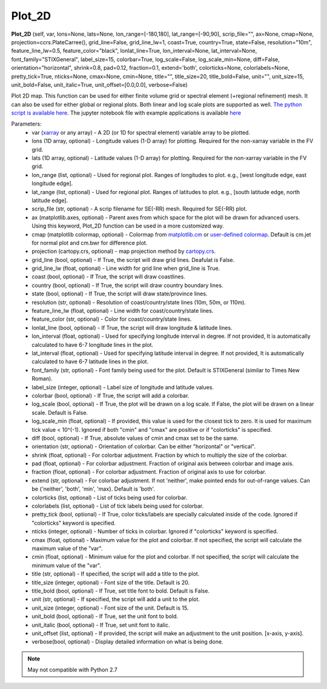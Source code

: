 .. Python collection for CAM-chem documentation functions file, created by
   Duseong on Mon Mar 9, 2021.

====================
Plot_2D
====================

.. container::

   **Plot_2D** (self, var, lons=None, lats=None, lon_range=[-180,180], lat_range=[-90,90], scrip_file="", ax=None, cmap=None, projection=ccrs.PlateCarree(), grid_line=False, grid_line_lw=1, coast=True, country=True, state=False, resolution="10m", feature_line_lw=0.5, feature_color="black", lonlat_line=True, lon_interval=None, lat_interval=None, font_family="STIXGeneral", label_size=15, colorbar=True, log_scale=False, log_scale_min=None, diff=False, orientation="horizontal", shrink=0.8, pad=0.12, fraction=0.1, extend='both', colorticks=None, colorlabels=None, pretty_tick=True, nticks=None, cmax=None, cmin=None, title="", title_size=20, title_bold=False, unit="", unit_size=15, unit_bold=False, unit_italic=True, unit_offset=[0.0,0.0], verbose=False)

Plot 2D map. This function can be used for either finite volume grid or spectral element (+regional refinement) mesh. It can also be used for either global or regional plots. Both linear and log scale plots are supported as well. `The python script is available here <https://github.com/NCAR/CAM-chem/blob/main/docs_sphinx/examples/functions/Plot_2D.py>`_. The jupyter notebook file with example applications is available `here <https://ncar.github.io/CAM-chem/examples/maps.html>`_


Parameters:
 - var (`xarray <http://xarray.pydata.org/en/stable/>`_ or any array) - A 2D (or 1D for spectral element) variable array to be plotted.
 - lons (1D array, optional) - Longitude values (1-D array) for plotting. Required for the non-xarray variable in the FV grid.
 - lats (1D array, optional) -  Latitude values (1-D array) for plotting. Required for the non-xarray variable in the FV grid.
 - lon_range (list, optional) - Used for regional plot. Ranges of longitudes to plot. e.g., [west longitude edge, east longitude edge].
 - lat_range (list, optional) - Used for regional plot. Ranges of latitudes to plot. e.g., [south latitude edge, north latitude edge].
 - scrip_file (str, optional) - A scrip filename for SE(-RR) mesh. Required for SE(-RR) plot.
 - ax (matplotlib.axes, optional) - Parent axes from which space for the plot will be drawn for advanced users. Using this keyword, Plot_2D function can be used in a more customized way. 
 - cmap (matplotlib colormap, optional) - Colormap from `matplotlib.cm <https://matplotlib.org/stable/api/cm_api.html>`_ or `user-defined colormap <https://github.com/NCAR/CAM-chem/blob/main/docs/jupyter_notebook_examples/maps/Custom_colorbar.md>`_. Default is cm.jet for normal plot and cm.bwr for difference plot.
 - projection (cartopy.crs, optional) - map projection method by `cartopy.crs <https://scitools.org.uk/cartopy/docs/latest/crs/projections.html>`_.
 - grid_line (bool, optional) - If True, the script will draw grid lines. Deafulat is False.
 - grid_line_lw (float, optional) - Line width for grid line when grid_line is True.
 - coast (bool, optional) - If True, the script will draw coastlines.
 - country (bool, optional) - If True, the script will draw country boundary lines.
 - state (bool, optional) - If True, the script will draw state/province lines.
 - resolution (str, optional) - Resolution of coast/country/state lines (10m, 50m, or 110m).
 - feature_line_lw (float, optional) - Line width for coast/country/state lines.
 - feature_color (str, optional) - Color for coast/country/state lines.
 - lonlat_line (bool, optional) - If True, the script will draw longitude & latitude lines.
 - lon_interval (float, optional) - Used for specifying longitude interval in degree. If not provided, It is automatically calculated to have 6-7 longitude lines in the plot. 
 - lat_interval (float, optional) - Used for specifying latitude interval in degree. If not provided, It is automatically calculated to have 6-7 latitude lines in the plot. 
 - font_family (str, optional) - Font family being used for the plot. Default is STIXGeneral (similar to Times New Roman).
 - label_size (integer, optional) - Label size of longitude and latitude values.
 - colorbar (bool, optional) - If True, the script will add a colorbar.
 - log_scale (bool, optional) - If True, the plot will be drawn on a log scale. If False, the plot will be drawn on a linear scale. Default is False.
 - log_scale_min (float, optional) - If provided, this value is used for the closest tick to zero. It is used for maximum tick value < 10^(-1). Ignored if both "cmin" and "cmax" are positive or if "colorticks" is specified.
 - diff (bool, optional) - If True, absolute values of cmin and cmax set to be the same.
 - orientation (str, optional) - Orientation of colorbar. Can be either "horizontal" or "vertical".
 - shrink (float, optional) - For colorbar adjustment. Fraction by which to multiply the size of the colorbar. 
 - pad (float, optional) - For colorbar adjustment. Fraction of original axis between colorbar and image axis. 
 - fraction (float, optional) - For colorbar adjustment. Fraction of original axis to use for colorbar.
 - extend (str, optional) - For colorbar adjustment. If not 'neither', make pointed ends for out-of-range values. Can be {'neither', 'both', 'min', 'max}. Default is 'both'.
 - colorticks (list, optional) - List of ticks being used for colorbar.
 - colorlabels (list, optional) - List of tick labels being used for colorbar.
 - pretty_tick (bool, optional) - If True, color ticks/labels are specially calculated inside of the code. Ignored if "colorticks" keyword is specified.
 - nticks (integer, optional) - Number of ticks in colorbar. Ignored if "colorticks" keyword is specified. 
 - cmax (float, optional) - Maximum value for the plot and colorbar. If not specified, the script will calculate the maximum value of the "var". 
 - cmin (float, optional) - Minimum value for the plot and colorbar. If not specified, the script will calculate the minimum value of the "var". 
 - title (str, optional) - If specified, the script will add a title to the plot. 
 - title_size (integer, optional) - Font size of the title. Default is 20. 
 - title_bold (bool, optional) - If True, set title font to bold. Default is False.
 - unit (str, optional) - If specified, the script will add a unit to the plot. 
 - unit_size (integer, optional) - Font size of the unit. Default is 15.
 - unit_bold (bool, optional) - If True, set the unit font to bold. 
 - unit_italic (bool, optional) - If True, set unit font to italic.
 - unit_offset (list, optional) - If provided, the script will make an adjustment to the unit position. [x-axis, y-axis]. 
 - verbose(bool, optional) - Display detailed information on what is being done.

.. seealso::

   Example jupyter notebooks using the Plot_2D function:

 - `1. Global map [FV grid] <https://ncar.github.io/CAM-chem/examples/maps/Plot_2D_example_1_global_map.html>`_
 - Plot a world map with coastlines, lon/lat lines, and colorbar
 - Change colormap of the plot
 - Add unit to the plot
 - Add title to the plot
 - Manually set maximum and minimum values of the plot
 - `2. Regional map [FV grid] <https://ncar.github.io/CAM-chem/examples/maps/Plot_2D_example_2_regional_map.html>`_
 - Plot a regional map with state lines
 - Add grid lines to see the exact grids of the model
 - `3. Global/Regional map [SE-RR grid] <https://ncar.github.io/CAM-chem/examples/maps/Plot_2D_example_3_SE_RR_map.html>`_
 - Plot a world map from SE-RR mesh
 - Add a grid line
 - Plot a regional map
 - Change longitude interval and add state lines
 - Add unit and title, and change maximum value of the plot


.. note::

   May not compatible with Python 2.7

